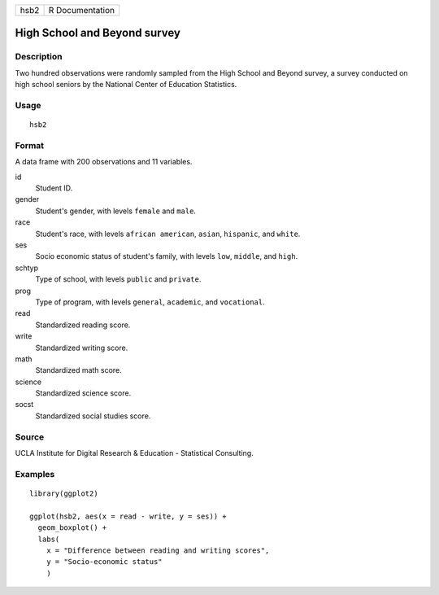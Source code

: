 ==== ===============
hsb2 R Documentation
==== ===============

High School and Beyond survey
-----------------------------

Description
~~~~~~~~~~~

Two hundred observations were randomly sampled from the High School and
Beyond survey, a survey conducted on high school seniors by the National
Center of Education Statistics.

Usage
~~~~~

::

   hsb2

Format
~~~~~~

A data frame with 200 observations and 11 variables.

id
   Student ID.

gender
   Student's gender, with levels ``female`` and ``male``.

race
   Student's race, with levels ``african american``, ``asian``,
   ``hispanic``, and ``white``.

ses
   Socio economic status of student's family, with levels ``low``,
   ``middle``, and ``high``.

schtyp
   Type of school, with levels ``public`` and ``private``.

prog
   Type of program, with levels ``general``, ``academic``, and
   ``vocational``.

read
   Standardized reading score.

write
   Standardized writing score.

math
   Standardized math score.

science
   Standardized science score.

socst
   Standardized social studies score.

Source
~~~~~~

UCLA Institute for Digital Research & Education - Statistical
Consulting.

Examples
~~~~~~~~

::


   library(ggplot2)

   ggplot(hsb2, aes(x = read - write, y = ses)) +
     geom_boxplot() +
     labs(
       x = "Difference between reading and writing scores",
       y = "Socio-economic status"
       )


